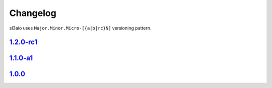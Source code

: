 Changelog
=========

sl3aio uses ``Major.Minor.Micro-[{a|b|rc}N]`` versioning pattern.

`1.2.0-rc1 <https://github.com/Nedelis/sl3aio/releases/tag/v1.2.0-rc1>`_
------------------------------------------------------------------------

`1.1.0-a1 <https://github.com/Nedelis/sl3aio/releases/tag/v1.1.0-a1>`_
----------------------------------------------------------------------

`1.0.0 <https://github.com/Nedelis/sl3aio/releases/tag/v1.0.0>`_
----------------------------------------------------------------
